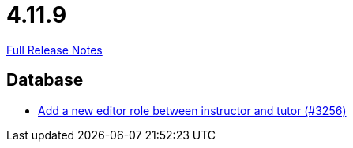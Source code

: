 // SPDX-FileCopyrightText: 2023 Artemis Changelog Contributors
//
// SPDX-License-Identifier: CC-BY-SA-4.0

= 4.11.9

link:https://github.com/ls1intum/Artemis/releases/tag/4.11.9[Full Release Notes]

== Database

* link:https://www.github.com/ls1intum/Artemis/commit/13d2d77403de15270a7c6ffbd6210ed2c169551d[Add a new editor role between instructor and tutor (#3256)]


